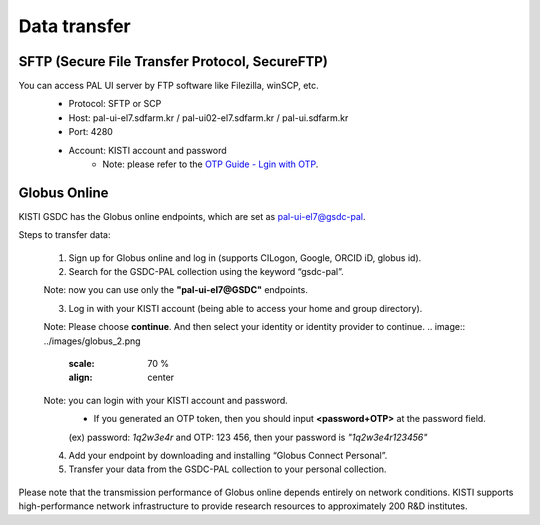 =====================================================================
Data transfer
=====================================================================

SFTP (Secure File Transfer Protocol, SecureFTP)
--------------------------------------------------------------

You can access PAL UI server by FTP software like Filezilla, winSCP, etc.
    - Protocol: SFTP or SCP
    - Host: pal-ui-el7.sdfarm.kr / pal-ui02-el7.sdfarm.kr / pal-ui.sdfarm.kr
    - Port: 4280
    - Account: KISTI account and password
        * Note: please refer to the `OTP Guide - Lgin with OTP <https://gsdc-farm.gitbook.io/gsdc-otp/generate-otp>`_. 
    
    .. image:: ../images/sftp.png
        :scale: 70 %
        :align: center   

Globus Online
-------------------------------

KISTI GSDC has the Globus online endpoints, which are set as pal-ui-el7@gsdc-pal.

Steps to transfer data:

    1. Sign up for Globus online and log in (supports CILogon, Google, ORCID iD, globus id).
    
    2. Search for the GSDC-PAL collection using the keyword “gsdc-pal”.

    Note: now you can use only the **"pal-ui-el7@GSDC"** endpoints.

    .. image:: ../images/globus_1.png
       :scale: 70 %
       :align: center

    3. Log in with your KISTI account (being able to access your home and group directory).

    Note: Please choose **continue**. And then select your identity or identity provider to continue.
    .. image:: ../images/globus_2.png
       :scale: 70 %
       :align: center

    Note: you can login with your KISTI account and password.
        - If you generated an OTP token, then you should input **<password+OTP>** at the password field.
        (ex) password: *1q2w3e4r* and OTP: 123 456, then your password is *"1q2w3e4r123456"*

    .. image:: ../images/globus_3.png
       :scale: 70 %
       :align: center

    4. Add your endpoint by downloading and installing “Globus Connect Personal”.
    5. Transfer your data from the GSDC-PAL collection to your personal collection.

Please note that the transmission performance of Globus online depends entirely on network conditions. KISTI supports high-performance network infrastructure to provide research resources to approximately 200 R&D institutes.